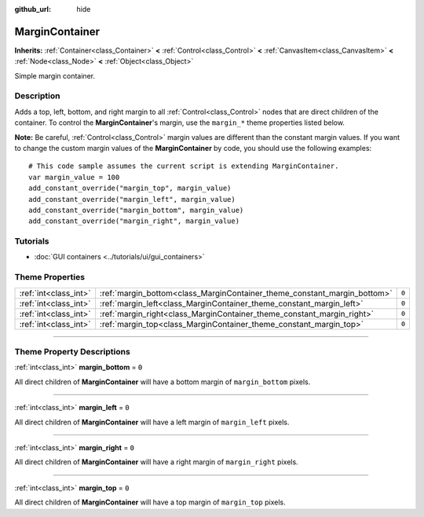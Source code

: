 :github_url: hide

.. DO NOT EDIT THIS FILE!!!
.. Generated automatically from Godot engine sources.
.. Generator: https://github.com/godotengine/godot/tree/3.6/doc/tools/make_rst.py.
.. XML source: https://github.com/godotengine/godot/tree/3.6/doc/classes/MarginContainer.xml.

.. _class_MarginContainer:

MarginContainer
===============

**Inherits:** :ref:`Container<class_Container>` **<** :ref:`Control<class_Control>` **<** :ref:`CanvasItem<class_CanvasItem>` **<** :ref:`Node<class_Node>` **<** :ref:`Object<class_Object>`

Simple margin container.

.. rst-class:: classref-introduction-group

Description
-----------

Adds a top, left, bottom, and right margin to all :ref:`Control<class_Control>` nodes that are direct children of the container. To control the **MarginContainer**'s margin, use the ``margin_*`` theme properties listed below.

\ **Note:** Be careful, :ref:`Control<class_Control>` margin values are different than the constant margin values. If you want to change the custom margin values of the **MarginContainer** by code, you should use the following examples:

::

    # This code sample assumes the current script is extending MarginContainer.
    var margin_value = 100
    add_constant_override("margin_top", margin_value)
    add_constant_override("margin_left", margin_value)
    add_constant_override("margin_bottom", margin_value)
    add_constant_override("margin_right", margin_value)

.. rst-class:: classref-introduction-group

Tutorials
---------

- :doc:`GUI containers <../tutorials/ui/gui_containers>`

.. rst-class:: classref-reftable-group

Theme Properties
----------------

.. table::
   :widths: auto

   +-----------------------+--------------------------------------------------------------------------+-------+
   | :ref:`int<class_int>` | :ref:`margin_bottom<class_MarginContainer_theme_constant_margin_bottom>` | ``0`` |
   +-----------------------+--------------------------------------------------------------------------+-------+
   | :ref:`int<class_int>` | :ref:`margin_left<class_MarginContainer_theme_constant_margin_left>`     | ``0`` |
   +-----------------------+--------------------------------------------------------------------------+-------+
   | :ref:`int<class_int>` | :ref:`margin_right<class_MarginContainer_theme_constant_margin_right>`   | ``0`` |
   +-----------------------+--------------------------------------------------------------------------+-------+
   | :ref:`int<class_int>` | :ref:`margin_top<class_MarginContainer_theme_constant_margin_top>`       | ``0`` |
   +-----------------------+--------------------------------------------------------------------------+-------+

.. rst-class:: classref-section-separator

----

.. rst-class:: classref-descriptions-group

Theme Property Descriptions
---------------------------

.. _class_MarginContainer_theme_constant_margin_bottom:

.. rst-class:: classref-themeproperty

:ref:`int<class_int>` **margin_bottom** = ``0``

All direct children of **MarginContainer** will have a bottom margin of ``margin_bottom`` pixels.

.. rst-class:: classref-item-separator

----

.. _class_MarginContainer_theme_constant_margin_left:

.. rst-class:: classref-themeproperty

:ref:`int<class_int>` **margin_left** = ``0``

All direct children of **MarginContainer** will have a left margin of ``margin_left`` pixels.

.. rst-class:: classref-item-separator

----

.. _class_MarginContainer_theme_constant_margin_right:

.. rst-class:: classref-themeproperty

:ref:`int<class_int>` **margin_right** = ``0``

All direct children of **MarginContainer** will have a right margin of ``margin_right`` pixels.

.. rst-class:: classref-item-separator

----

.. _class_MarginContainer_theme_constant_margin_top:

.. rst-class:: classref-themeproperty

:ref:`int<class_int>` **margin_top** = ``0``

All direct children of **MarginContainer** will have a top margin of ``margin_top`` pixels.

.. |virtual| replace:: :abbr:`virtual (This method should typically be overridden by the user to have any effect.)`
.. |const| replace:: :abbr:`const (This method has no side effects. It doesn't modify any of the instance's member variables.)`
.. |vararg| replace:: :abbr:`vararg (This method accepts any number of arguments after the ones described here.)`
.. |static| replace:: :abbr:`static (This method doesn't need an instance to be called, so it can be called directly using the class name.)`
